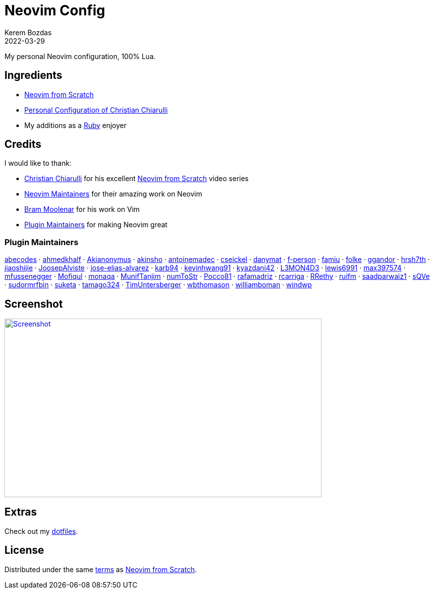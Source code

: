 = Neovim Config
:author: Kerem Bozdas
:description: My personal Neovim configuration
:revdate: 2022-03-29
:experimental:
:autofit-option:
:sectanchors:
:url-repo: https://github.com/krmbzds/nvim
:chistian-chiarulli: https://github.com/ChristianChiarulli[Christian Chiarulli]
:neovim-from-scratch: https://github.com/LunarVim/Neovim-from-scratch[Neovim from Scratch]
:christian-chiarulli-nvim-config: https://github.com/ChristianChiarulli/nvim[Personal Configuration of Christian Chiarulli]
:neovim-maintainers: https://github.com/sponsors/neovim[Neovim Maintainers]
:bram-moolenar: https://www.moolenaar.net[Bram Moolenar]
:teej: https://github.com/tjdevries[TJ DeVries]
:ruby-lang: https://www.ruby-lang.org/en/[Ruby]
:neovim-from-scratch-license: https://github.com/LunarVim/Neovim-from-scratch/blob/master/LICENSE[terms]
:dotfiles: https://github.com/krmbzds/dotfiles[dotfiles]
:screenshot: https://user-images.githubusercontent.com/1383035/162368455-d3107d6a-48f6-4362-bf4a-8fdedf5e0164.png

My personal Neovim configuration, 100% Lua.

== Ingredients

* {neovim-from-scratch}
* {christian-chiarulli-nvim-config}
* My additions as a {ruby-lang} enjoyer

== Credits

.I would like to thank:
* {chistian-chiarulli} for his excellent {neovim-from-scratch} video series
* {neovim-maintainers} for their amazing work on Neovim
* {bram-moolenar} for his work on Vim
* <<Plugin Maintainers>> for making Neovim great

=== Plugin Maintainers
https://github.com/abecodes[abecodes] · 
https://github.com/ahmedkhalf[ahmedkhalf] · 
https://github.com/Akianonymus[Akianonymus] ·
https://github.com/akinsho[akinsho] · 
https://github.com/antoinemadec[antoinemadec] · 
https://github.com/cseickel[cseickel] · 
https://github.com/danymat[danymat] · 
https://github.com/f-person[f-person] · 
https://github.com/famiu[famiu] · 
https://github.com/folke[folke] · 
https://github.com/ggandor[ggandor] · 
https://github.com/hrsh7th[hrsh7th] · 
https://github.com/jiaoshijie[jiaoshijie] · 
https://github.com/JoosepAlviste[JoosepAlviste] · 
https://github.com/jose-elias-alvarez[jose-elias-alvarez] · 
https://github.com/karb94[karb94] · 
https://github.com/kevinhwang91[kevinhwang91] · 
https://github.com/kyazdani42[kyazdani42] · 
https://github.com/L3MON4D3[L3MON4D3] · 
https://github.com/lewis6991[lewis6991] · 
https://github.com/max397574[max397574] · 
https://github.com/mfussenegger[mfussenegger] · 
https://github.com/Mofiqul[Mofiqul] · 
https://github.com/monaqa[monaqa] · 
https://github.com/MunifTanjim[MunifTanjim] · 
https://github.com/numToStr[numToStr] · 
https://github.com/Pocco81[Pocco81] · 
https://github.com/rafamadriz[rafamadriz] · 
https://github.com/rcarriga[rcarriga] · 
https://github.com/RRethy[RRethy] · 
https://github.com/ruifm[ruifm] · 
https://github.com/saadparwaiz1[saadparwaiz1] · 
https://github.com/sQVe[sQVe] · 
https://github.com/sudormrfbin[sudormrfbin] · 
https://github.com/suketa[suketa] · 
https://github.com/tamago324[tamago324] · 
https://github.com/TimUntersberger[TimUntersberger] · 
https://github.com/wbthomason[wbthomason] · 
https://github.com/williamboman[williamboman] · 
https://github.com/windwp[windwp]

== Screenshot

image::{screenshot}[alt=Screenshot,link={screenshot},width=640,height=360]

== Extras

Check out my {dotfiles}.

== License

Distributed under the same {neovim-from-scratch-license} as {neovim-from-scratch}.
